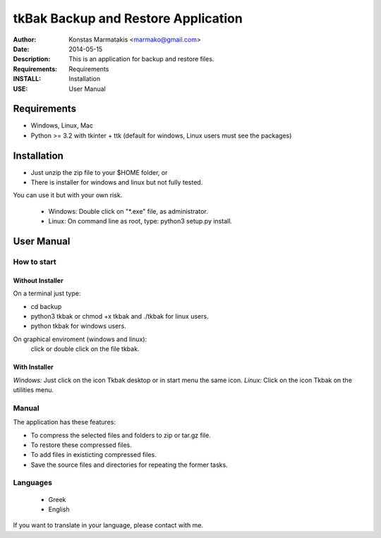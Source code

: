 ====================================
tkBak Backup and Restore Application
====================================

:Author: Konstas Marmatakis <marmako@gmail.com>

:Date: 2014-05-15
:Description: This is an application for backup and restore files.
:Requirements: Requirements
:INSTALL: Installation
:USE: User Manual


Requirements
============

- Windows, Linux, Mac

- Python >= 3.2 with tkinter + ttk (default for windows, Linux users must see the packages)

Installation
============

- Just unzip the zip file to your $HOME folder, or

- There is installer for windows and linux but not fully tested.
You can use it but with your own risk.

  - Windows: Double click on "\*.exe" file, as administrator.
  - Linux: On command line as root, type: python3 setup.py install.

User Manual
===========


How to start
------------

Without Installer
~~~~~~~~~~~~~~~~

On a terminal just type:

- cd backup
- python3 tkbak or chmod +x tkbak and ./tkbak for linux users.

- python tkbak for windows users.

On graphical enviroment (windows and linux):
    click or double click on the file tkbak.

With Installer
~~~~~~~~~~~~~~

*Windows:* Just click on the icon Tkbak desktop or in start menu the same icon.
*Linux:*  Click on the icon Tkbak on the utilities menu.

Manual
------
The application has these features:

- To compress the selected files and folders to zip or tar.gz file.
- To restore these compressed files.
- To add files in existicting compressed files.

- Save the source files and directories for repeating the former tasks.

Languages
---------

 - Greek
 - English

If you want to translate in your language, please contact with me.
